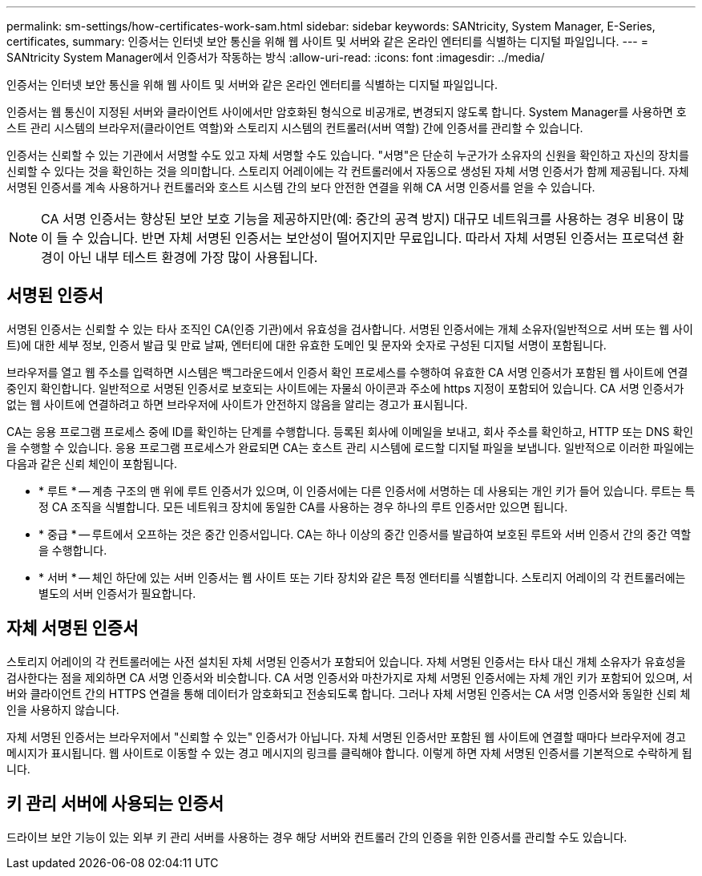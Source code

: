 ---
permalink: sm-settings/how-certificates-work-sam.html 
sidebar: sidebar 
keywords: SANtricity, System Manager, E-Series, certificates, 
summary: 인증서는 인터넷 보안 통신을 위해 웹 사이트 및 서버와 같은 온라인 엔터티를 식별하는 디지털 파일입니다. 
---
= SANtricity System Manager에서 인증서가 작동하는 방식
:allow-uri-read: 
:icons: font
:imagesdir: ../media/


[role="lead"]
인증서는 인터넷 보안 통신을 위해 웹 사이트 및 서버와 같은 온라인 엔터티를 식별하는 디지털 파일입니다.

인증서는 웹 통신이 지정된 서버와 클라이언트 사이에서만 암호화된 형식으로 비공개로, 변경되지 않도록 합니다. System Manager를 사용하면 호스트 관리 시스템의 브라우저(클라이언트 역할)와 스토리지 시스템의 컨트롤러(서버 역할) 간에 인증서를 관리할 수 있습니다.

인증서는 신뢰할 수 있는 기관에서 서명할 수도 있고 자체 서명할 수도 있습니다. "서명"은 단순히 누군가가 소유자의 신원을 확인하고 자신의 장치를 신뢰할 수 있다는 것을 확인하는 것을 의미합니다. 스토리지 어레이에는 각 컨트롤러에서 자동으로 생성된 자체 서명 인증서가 함께 제공됩니다. 자체 서명된 인증서를 계속 사용하거나 컨트롤러와 호스트 시스템 간의 보다 안전한 연결을 위해 CA 서명 인증서를 얻을 수 있습니다.

[NOTE]
====
CA 서명 인증서는 향상된 보안 보호 기능을 제공하지만(예: 중간의 공격 방지) 대규모 네트워크를 사용하는 경우 비용이 많이 들 수 있습니다. 반면 자체 서명된 인증서는 보안성이 떨어지지만 무료입니다. 따라서 자체 서명된 인증서는 프로덕션 환경이 아닌 내부 테스트 환경에 가장 많이 사용됩니다.

====


== 서명된 인증서

서명된 인증서는 신뢰할 수 있는 타사 조직인 CA(인증 기관)에서 유효성을 검사합니다. 서명된 인증서에는 개체 소유자(일반적으로 서버 또는 웹 사이트)에 대한 세부 정보, 인증서 발급 및 만료 날짜, 엔터티에 대한 유효한 도메인 및 문자와 숫자로 구성된 디지털 서명이 포함됩니다.

브라우저를 열고 웹 주소를 입력하면 시스템은 백그라운드에서 인증서 확인 프로세스를 수행하여 유효한 CA 서명 인증서가 포함된 웹 사이트에 연결 중인지 확인합니다. 일반적으로 서명된 인증서로 보호되는 사이트에는 자물쇠 아이콘과 주소에 https 지정이 포함되어 있습니다. CA 서명 인증서가 없는 웹 사이트에 연결하려고 하면 브라우저에 사이트가 안전하지 않음을 알리는 경고가 표시됩니다.

CA는 응용 프로그램 프로세스 중에 ID를 확인하는 단계를 수행합니다. 등록된 회사에 이메일을 보내고, 회사 주소를 확인하고, HTTP 또는 DNS 확인을 수행할 수 있습니다. 응용 프로그램 프로세스가 완료되면 CA는 호스트 관리 시스템에 로드할 디지털 파일을 보냅니다. 일반적으로 이러한 파일에는 다음과 같은 신뢰 체인이 포함됩니다.

* * 루트 * -- 계층 구조의 맨 위에 루트 인증서가 있으며, 이 인증서에는 다른 인증서에 서명하는 데 사용되는 개인 키가 들어 있습니다. 루트는 특정 CA 조직을 식별합니다. 모든 네트워크 장치에 동일한 CA를 사용하는 경우 하나의 루트 인증서만 있으면 됩니다.
* * 중급 * -- 루트에서 오프하는 것은 중간 인증서입니다. CA는 하나 이상의 중간 인증서를 발급하여 보호된 루트와 서버 인증서 간의 중간 역할을 수행합니다.
* * 서버 * -- 체인 하단에 있는 서버 인증서는 웹 사이트 또는 기타 장치와 같은 특정 엔터티를 식별합니다. 스토리지 어레이의 각 컨트롤러에는 별도의 서버 인증서가 필요합니다.




== 자체 서명된 인증서

스토리지 어레이의 각 컨트롤러에는 사전 설치된 자체 서명된 인증서가 포함되어 있습니다. 자체 서명된 인증서는 타사 대신 개체 소유자가 유효성을 검사한다는 점을 제외하면 CA 서명 인증서와 비슷합니다. CA 서명 인증서와 마찬가지로 자체 서명된 인증서에는 자체 개인 키가 포함되어 있으며, 서버와 클라이언트 간의 HTTPS 연결을 통해 데이터가 암호화되고 전송되도록 합니다. 그러나 자체 서명된 인증서는 CA 서명 인증서와 동일한 신뢰 체인을 사용하지 않습니다.

자체 서명된 인증서는 브라우저에서 "신뢰할 수 있는" 인증서가 아닙니다. 자체 서명된 인증서만 포함된 웹 사이트에 연결할 때마다 브라우저에 경고 메시지가 표시됩니다. 웹 사이트로 이동할 수 있는 경고 메시지의 링크를 클릭해야 합니다. 이렇게 하면 자체 서명된 인증서를 기본적으로 수락하게 됩니다.



== 키 관리 서버에 사용되는 인증서

드라이브 보안 기능이 있는 외부 키 관리 서버를 사용하는 경우 해당 서버와 컨트롤러 간의 인증을 위한 인증서를 관리할 수도 있습니다.

